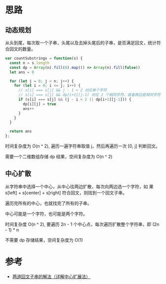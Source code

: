 * 思路
** 动态规划
   从头到尾，每次取一个子串，头尾以及去掉头尾后的子串，是否满足回文，统计符合回文的数量。

   #+begin_src js
     var countSubstrings = function(s) {
       const n = s.length
       const dp = Array(n).fill(0).map(() => Array(n).fill(false))
       let ans = 0

       for (let j = 0; j < n; j++) {
         for (let i = 0; i <= j; i++) {
           // s[i] === s[j] && j - 1 < 2 对应单个字符
           // s[i] === s[j] && dp[i+1][j-1] 对应 2 个相同字符，或者两边是相同字符，中间也是回文子串的情况
           if (s[i] === s[j] && (j - i < 2 || dp[i+1][j-1])) {
             dp[i][j] = true
             ans++
           }
         }
       }

       return ans
     };
   #+end_src

   时间复杂度为 O(n ^ 2), 遍历一遍字符串取值 j，然后再遍历一次 [0, j] 判断回文。

   需要一个二维数组存储 dp 结果，空间复杂度为 O(n ^ 2)
** 中心扩散
   从字符串中选择一个中心，从中心往两边扩散，每次向两边选一个字符，如
   果 s[left] + s[center] + s[right] 符合回文，则找到一个回文子串。

   遍历完所有的中心，也就找完了所有的子串。

   中心可能是一个字符，也可能是两个字符。

   时间复杂度 O(n ^ 2), 要遍历 2n - 1 个中心点，每次遍历扩散整个字符串，即 (2n - 1) * n

   不需要 dp 存储结果，空间复杂度为 O(1)

* 参考
  - [[https://leetcode.cn/problems/palindromic-substrings/solution/liang-dao-hui-wen-zi-chuan-de-jie-fa-xiang-jie-zho/][两道回文子串的解法（详解中心扩展法）]]
